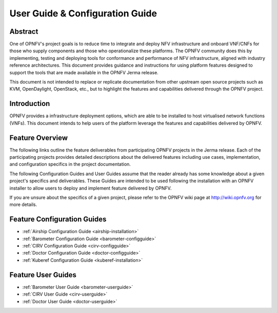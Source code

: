 .. _opnfv-user-config:

.. This work is licensed under a Creative Commons Attribution 4.0 International License.
.. SPDX-License-Identifier: CC-BY-4.0
.. (c) Sofia Wallin (sofia.wallin@ericsson.com) and other contributors

================================
User Guide & Configuration Guide
================================

Abstract
========

One of OPNFV's project goals is to reduce time to integrate and deploy NFV infrastructure and onboard VNF/CNFs
for those who supply components and those who operationalize these platforms. The OPNFV community
does this by implementing, testing and deploying tools for conformance and performance of NFV infrastructure, aligned
with industry reference architectures. This document provides guidance and instructions for using platform
features designed to support the tools that are made available in the OPNFV
Jerma release.

This document is not intended to replace or replicate documentation from other
upstream open source projects such as KVM, OpenDaylight, OpenStack, etc., but to highlight the
features and capabilities delivered through the OPNFV project.


Introduction
============

OPNFV provides a infrastructure deployment options, which
are able to be installed to host virtualised network functions (VNFs).
This document intends to help users of the platform leverage the features and
capabilities delivered by OPNFV.

Feature Overview
================

The following links outline the feature deliverables from participating OPNFV
projects in the Jerma release. Each of the participating projects provides
detailed descriptions about the delivered features including use cases,
implementation, and configuration specifics in the project documentation.

The following Configuration Guides and User Guides assume that the reader already has some
knowledge about a given project's specifics and deliverables. These Guides
are intended to be used following the installation with an OPNFV installer
to allow users to deploy and implement feature delivered by OPNFV.

If you are unsure about the specifics of a given project, please refer to the
OPNFV wiki page at http://wiki.opnfv.org for more details.


Feature Configuration Guides
============================

- :ref:`Airship Configuration Guide <airship-installation>`
- :ref:`Barometer Configuration Guide <barometer-configguide>`
- :ref:`CIRV Configuration Guide <cirv-configguide>`
- :ref:`Doctor Configuration Guide <doctor-configguide>`
- :ref:`Kuberef Configuration Guide <kuberef-installation>`


Feature User Guides
===================

- :ref:`Barometer User Guide <barometer-userguide>`
- :ref:`CIRV User Guide <cirv-userguide>`
- :ref:`Doctor User Guide <doctor-userguide>`


